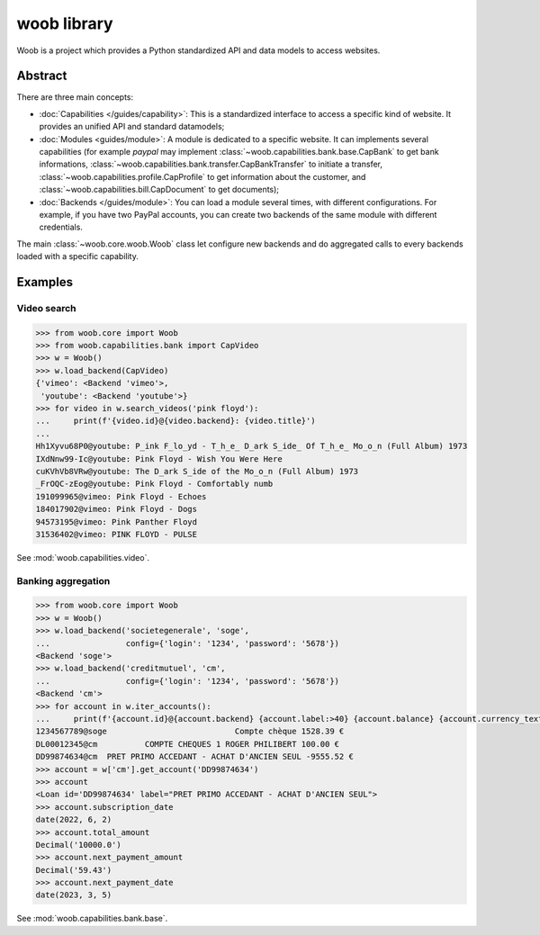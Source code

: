 ============
woob library
============

|version| |last-commit| |python| |license|

.. |version| image:: https://img.shields.io/pypi/v/woob
    :target: https://pypi.org/project/woob/
    :alt: Package Version
.. |last-commit| image:: https://img.shields.io/gitlab/last-commit/woob/woob
    :target: https://gitlab.com/woob/woob/
    :alt: Last commit
.. |python| image:: https://img.shields.io/pypi/pyversions/woob
    :target: https://pypi.org/project/woob/
    :alt: Python Version
.. |license| image:: https://img.shields.io/pypi/l/woob
    :target: https://gitlab.com/woob/woob/-/blob/master/COPYING.LESSER
    :alt: License

Woob is a project which provides a Python standardized API and data models to
access websites.

Abstract
--------

There are three main concepts:

* :doc:`Capabilities </guides/capability>`: This is a standardized interface
  to access a specific kind of website. It provides an unified API and standard
  datamodels;
* :doc:`Modules <guides/module>`: A module is dedicated to a specific
  website. It can implements several capabilities (for example `paypal` may
  implement :class:`~woob.capabilities.bank.base.CapBank` to get bank
  informations, :class:`~woob.capabilities.bank.transfer.CapBankTransfer` to
  initiate a transfer, :class:`~woob.capabilities.profile.CapProfile` to get
  information about the customer, and
  :class:`~woob.capabilities.bill.CapDocument` to get documents);
* :doc:`Backends </guides/module>`: You can load a module several times,
  with different configurations. For example, if you have two PayPal accounts,
  you can create two backends of the same module with different credentials.

The main :class:`~woob.core.woob.Woob` class let configure new backends and do
aggregated calls to every backends loaded with a specific capability.

Examples
--------

Video search
============

.. code-block::

    >>> from woob.core import Woob
    >>> from woob.capabilities.bank import CapVideo
    >>> w = Woob()
    >>> w.load_backend(CapVideo)
    {'vimeo': <Backend 'vimeo'>,
     'youtube': <Backend 'youtube'>}
    >>> for video in w.search_videos('pink floyd'):
    ...     print(f'{video.id}@{video.backend}: {video.title}')
    ...
    Hh1Xyvu68P0@youtube: P̲ink F̲lo̲yd - T̲h̲e̲ D̲ark S̲ide̲ Of T̲h̲e̲ Mo̲o̲n (Full Album) 1973
    IXdNnw99-Ic@youtube: Pink Floyd - Wish You Were Here
    cuKVhVb8VRw@youtube: The D̲ark S̲ide of the Mo̲o̲n (Full Album) 1973
    _FrOQC-zEog@youtube: Pink Floyd - Comfortably numb
    191099965@vimeo: Pink Floyd - Echoes
    184017902@vimeo: Pink Floyd - Dogs
    94573195@vimeo: Pink Panther Floyd
    31536402@vimeo: PINK FLOYD - PULSE

See :mod:`woob.capabilities.video`.


Banking aggregation
===================

.. code-block::

    >>> from woob.core import Woob
    >>> w = Woob()
    >>> w.load_backend('societegenerale', 'soge',
    ...                config={'login': '1234', 'password': '5678'})
    <Backend 'soge'>
    >>> w.load_backend('creditmutuel', 'cm',
    ...                config={'login': '1234', 'password': '5678'})
    <Backend 'cm'>
    >>> for account in w.iter_accounts():
    ...     print(f'{account.id}@{account.backend} {account.label:>40} {account.balance} {account.currency_text}')
    1234567789@soge                           Compte chèque 1528.39 €
    DL00012345@cm          COMPTE CHEQUES 1 ROGER PHILIBERT 100.00 €
    DD99874634@cm  PRET PRIMO ACCEDANT - ACHAT D'ANCIEN SEUL -9555.52 €
    >>> account = w['cm'].get_account('DD99874634')
    >>> account
    <Loan id='DD99874634' label="PRET PRIMO ACCEDANT - ACHAT D'ANCIEN SEUL">
    >>> account.subscription_date
    date(2022, 6, 2)
    >>> account.total_amount
    Decimal('10000.0')
    >>> account.next_payment_amount
    Decimal('59.43')
    >>> account.next_payment_date
    date(2023, 3, 5)

See :mod:`woob.capabilities.bank.base`.


.. sorted-toctree::
   :includehidden:
   :hidden:
   :caption: Documentation
   :glob:

   guides/*

.. sorted-toctree::
   :caption: API Reference
   :hidden:
   :glob:
   :includehidden:

   api/*
   api/*/index
